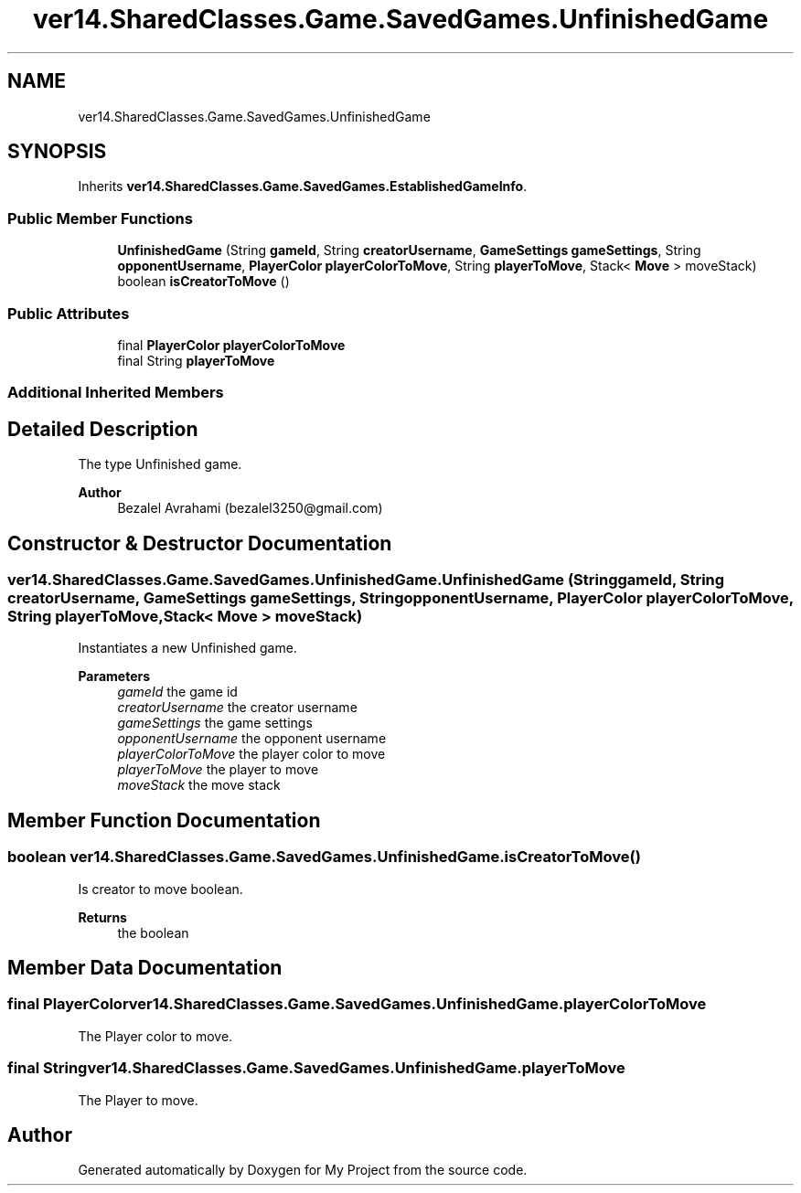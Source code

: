 .TH "ver14.SharedClasses.Game.SavedGames.UnfinishedGame" 3 "Sun Apr 24 2022" "My Project" \" -*- nroff -*-
.ad l
.nh
.SH NAME
ver14.SharedClasses.Game.SavedGames.UnfinishedGame
.SH SYNOPSIS
.br
.PP
.PP
Inherits \fBver14\&.SharedClasses\&.Game\&.SavedGames\&.EstablishedGameInfo\fP\&.
.SS "Public Member Functions"

.in +1c
.ti -1c
.RI "\fBUnfinishedGame\fP (String \fBgameId\fP, String \fBcreatorUsername\fP, \fBGameSettings\fP \fBgameSettings\fP, String \fBopponentUsername\fP, \fBPlayerColor\fP \fBplayerColorToMove\fP, String \fBplayerToMove\fP, Stack< \fBMove\fP > moveStack)"
.br
.ti -1c
.RI "boolean \fBisCreatorToMove\fP ()"
.br
.in -1c
.SS "Public Attributes"

.in +1c
.ti -1c
.RI "final \fBPlayerColor\fP \fBplayerColorToMove\fP"
.br
.ti -1c
.RI "final String \fBplayerToMove\fP"
.br
.in -1c
.SS "Additional Inherited Members"
.SH "Detailed Description"
.PP 
The type Unfinished game\&.
.PP
\fBAuthor\fP
.RS 4
Bezalel Avrahami (bezalel3250@gmail.com) 
.RE
.PP

.SH "Constructor & Destructor Documentation"
.PP 
.SS "ver14\&.SharedClasses\&.Game\&.SavedGames\&.UnfinishedGame\&.UnfinishedGame (String gameId, String creatorUsername, \fBGameSettings\fP gameSettings, String opponentUsername, \fBPlayerColor\fP playerColorToMove, String playerToMove, Stack< \fBMove\fP > moveStack)"
Instantiates a new Unfinished game\&.
.PP
\fBParameters\fP
.RS 4
\fIgameId\fP the game id 
.br
\fIcreatorUsername\fP the creator username 
.br
\fIgameSettings\fP the game settings 
.br
\fIopponentUsername\fP the opponent username 
.br
\fIplayerColorToMove\fP the player color to move 
.br
\fIplayerToMove\fP the player to move 
.br
\fImoveStack\fP the move stack 
.RE
.PP

.SH "Member Function Documentation"
.PP 
.SS "boolean ver14\&.SharedClasses\&.Game\&.SavedGames\&.UnfinishedGame\&.isCreatorToMove ()"
Is creator to move boolean\&.
.PP
\fBReturns\fP
.RS 4
the boolean 
.RE
.PP

.SH "Member Data Documentation"
.PP 
.SS "final \fBPlayerColor\fP ver14\&.SharedClasses\&.Game\&.SavedGames\&.UnfinishedGame\&.playerColorToMove"
The Player color to move\&. 
.SS "final String ver14\&.SharedClasses\&.Game\&.SavedGames\&.UnfinishedGame\&.playerToMove"
The Player to move\&. 

.SH "Author"
.PP 
Generated automatically by Doxygen for My Project from the source code\&.
